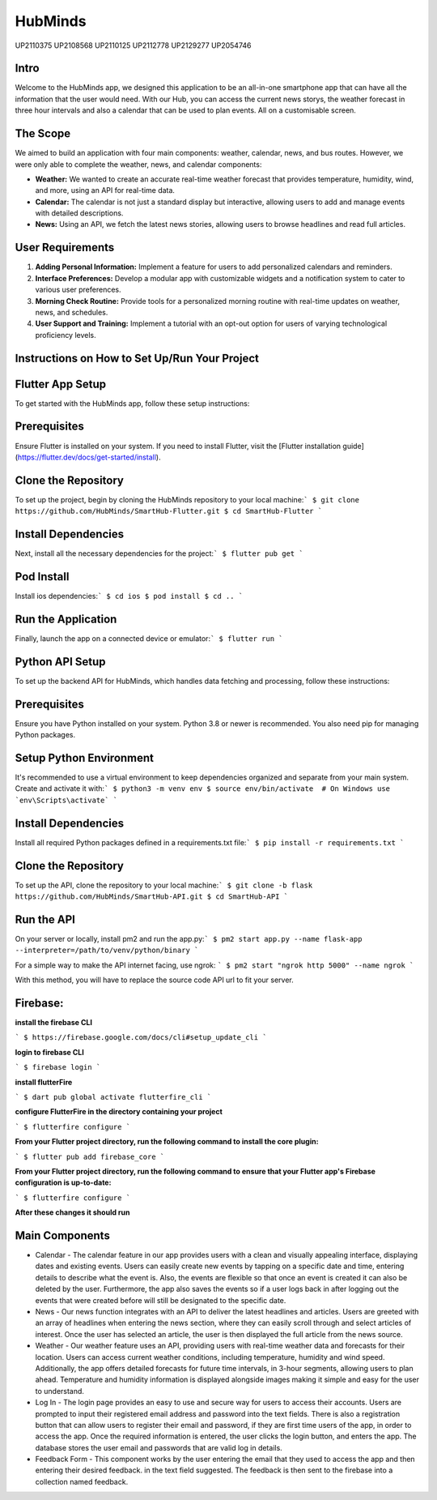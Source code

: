 HubMinds
============================
UP2110375
UP2108568
UP2110125
UP2112778
UP2129277
UP2054746

Intro
-----------------
Welcome to the HubMinds app, we designed this application to be an all-in-one smartphone app that can have all the information that the user would need. With our Hub, you can access the current news storys, the weather forecast in three hour intervals and also a calendar that can be used to plan events. All on a customisable screen.

The Scope
------------------
We aimed to build an application with four main components: weather, calendar, news, and bus routes. However, we were only able to complete the weather, news, and calendar components:

- **Weather:** We wanted to create an accurate real-time weather forecast that provides temperature, humidity, wind, and more, using an API for real-time data.

- **Calendar:** The calendar is not just a standard display but interactive, allowing users to add and manage events with detailed descriptions.

- **News:** Using an API, we fetch the latest news stories, allowing users to browse headlines and read full articles.

User Requirements
-----------------------

1. **Adding Personal Information:** Implement a feature for users to add personalized calendars and reminders.

2. **Interface Preferences:** Develop a modular app with customizable widgets and a notification system to cater to various user preferences.

3. **Morning Check Routine:** Provide tools for a personalized morning routine with real-time updates on weather, news, and schedules.

4. **User Support and Training:** Implement a tutorial with an opt-out option for users of varying technological proficiency levels.

Instructions on How to Set Up/Run Your Project
----------------------------------
Flutter App Setup
-----------------------------
To get started with the HubMinds app, follow these setup instructions:

Prerequisites
------------------
Ensure Flutter is installed on your system. If you need to install Flutter, visit the [Flutter installation guide](https://flutter.dev/docs/get-started/install).

Clone the Repository
-----------------------
To set up the project, begin by cloning the HubMinds repository to your local machine:\
``` 
$ git clone https://github.com/HubMinds/SmartHub-Flutter.git
$ cd SmartHub-Flutter ```

Install Dependencies
----------------------
Next, install all the necessary dependencies for the project:\
``` 
$ flutter pub get ```

Pod Install
-------------------
Install ios dependencies:\
``` 
$ cd ios
$ pod install
$ cd .. ```

Run the Application
--------------------
Finally, launch the app on a connected device or emulator:\
``` 
$ flutter run ```

Python API Setup
----------------------
To set up the backend API for HubMinds, which handles data fetching and processing, follow these instructions:

Prerequisites
------------------------
Ensure you have Python installed on your system. Python 3.8 or newer is recommended. You also need pip for managing Python packages.

Setup Python Environment
-------------------------
It's recommended to use a virtual environment to keep dependencies organized and separate from your main system. Create and activate it with:\
``` 
$ python3 -m venv env
$ source env/bin/activate  # On Windows use `env\Scripts\activate` ```

Install Dependencies
-----------------------
Install all required Python packages defined in a requirements.txt file:\
``` 
$ pip install -r requirements.txt ```

Clone the Repository
-----------------------
To set up the API, clone the repository to your local machine:\
``` 
$ git clone -b flask https://github.com/HubMinds/SmartHub-API.git
$ cd SmartHub-API ```

Run the API
----------------------
On your server or locally, install pm2 and run the app.py:\
``` 
$ pm2 start app.py --name flask-app --interpreter=/path/to/venv/python/binary ```

For a simple way to make the API internet facing, use ngrok:
``` 
$ pm2 start "ngrok http 5000" --name ngrok ```

With this method, you will have to replace the source code API url to fit your server.

Firebase:
-----------------------

**install the firebase CLI**

``` 
$ https://firebase.google.com/docs/cli#setup_update_cli ```

**login to firebase CLI**

``` 
$ firebase login ```

**install flutterFire**

``` 
$ dart pub global activate flutterfire_cli ```

**configure FlutterFire in the directory containing your project**

``` 
$ flutterfire configure ```

**From your Flutter project directory, run the following command to install the core plugin:**

``` 
$ flutter pub add firebase_core ```

**From your Flutter project directory, run the following command to ensure that your Flutter app's Firebase configuration is up-to-date:**

```
$ flutterfire configure ```

**After these changes it should run**


Main Components
-----------

- Calendar - The calendar feature in our app provides users with a clean and visually appealing interface, displaying dates and existing events. Users can easily create new events by tapping on a specific date and time, entering details to describe what the event is. Also, the events are flexible so that once an event is created it can also be deleted by the user. Furthermore, the app also saves the events so if a user logs back in after logging out the events that were created before will still be designated to the specific date. 

- News - Our news function integrates with an API to deliver the latest headlines and articles. Users are greeted with an array of headlines when entering the news section, where they can easily scroll through and select articles of interest. Once the user has selected an article, the user is then displayed the full article from the news source. 

- Weather - Our weather feature uses an API, providing users with real-time weather data and forecasts for their location. Users can access current weather conditions, including temperature, humidity and wind speed. Additionally, the app offers detailed forecasts for future time intervals, in 3-hour segments, allowing users to plan ahead. Temperature and humidity information is displayed alongside images making it simple and easy for the user to understand. 

- Log In - The login page provides an easy to use and secure way for users to access their accounts. Users are prompted to input their registered email address and password into the text fields. There is also a registration button that can allow users to register their email and password, if they are first time users of the app, in order to access the app. Once the required information is entered, the user clicks the login button, and enters the app. The database stores the user email and passwords that are valid log in details.

- Feedback Form - This component works by the user entering the email that they used to access the app and then entering their desired feedback. in the text field suggested. The feedback is then sent to the firebase into a collection named feedback.
